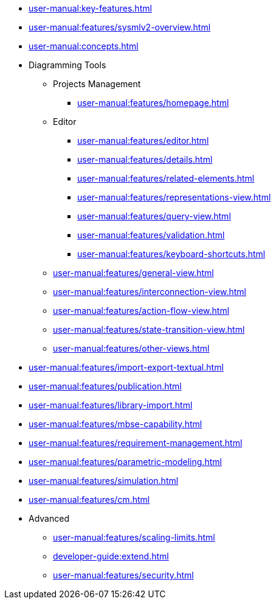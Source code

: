 // Reference all the files defined in the features folder
* xref:user-manual:key-features.adoc[]

* xref:user-manual:features/sysmlv2-overview.adoc[]

* xref:user-manual:concepts.adoc[]

* Diagramming Tools
** Projects Management
*** xref:user-manual:features/homepage.adoc[]
** Editor
*** xref:user-manual:features/editor.adoc[]
*** xref:user-manual:features/details.adoc[]
*** xref:user-manual:features/related-elements.adoc[]
*** xref:user-manual:features/representations-view.adoc[]
*** xref:user-manual:features/query-view.adoc[]
*** xref:user-manual:features/validation.adoc[]
*** xref:user-manual:features/keyboard-shortcuts.adoc[]
** xref:user-manual:features/general-view.adoc[]
** xref:user-manual:features/interconnection-view.adoc[]
** xref:user-manual:features/action-flow-view.adoc[]
** xref:user-manual:features/state-transition-view.adoc[]
** xref:user-manual:features/other-views.adoc[]

* xref:user-manual:features/import-export-textual.adoc[]

* xref:user-manual:features/publication.adoc[]

* xref:user-manual:features/library-import.adoc[]

* xref:user-manual:features/mbse-capability.adoc[]

* xref:user-manual:features/requirement-management.adoc[]

* xref:user-manual:features/parametric-modeling.adoc[]

* xref:user-manual:features/simulation.adoc[]

* xref:user-manual:features/cm.adoc[]

* Advanced
** xref:user-manual:features/scaling-limits.adoc[]
** xref:developer-guide:extend.adoc[]
** xref:user-manual:features/security.adoc[]


